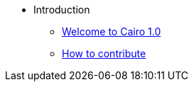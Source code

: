 // Introduction
* Introduction
** xref:index.adoc[Welcome to Cairo 1.0]
** xref:how-to-contribute.adoc[How to contribute]
// ** xref:roadmap.adoc[Cairo 0 feature parity]

